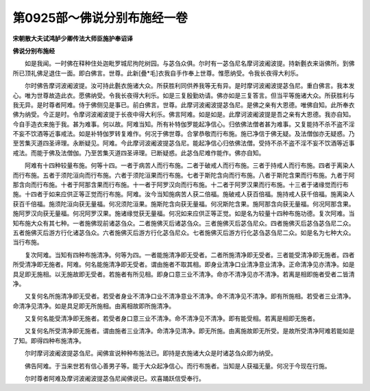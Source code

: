 第0925部～佛说分别布施经一卷
================================

**宋朝散大夫试鸿胪少卿传法大师臣施护奉诏译**

**佛说分别布施经**


　　如是我闻。一时佛在释种住处迦毗罗城尼拘陀树园。与苾刍众俱。尔时有一苾刍尼名摩诃波阇波提。持新氎衣来诣佛所。到佛所已顶礼佛足退住一面。即白佛言。世尊。此新[疊*毛]衣我自手作奉上世尊。惟愿纳受。令我长夜得大利乐。

　　尔时佛告摩诃波阇波提。汝可持此氎衣施诸大众。所获胜利同供养我等无有异。是时摩诃波阇波提苾刍尼。重白佛言。我本发心。唯为世尊故造此衣。愿佛纳受。令我长夜得大利乐。如是三复殷勤劝请。佛亦如是三复答言。但当平等施诸大众。所获胜利与我无异。是时尊者阿难。侍于佛侧见是事已。前白佛言。世尊。此摩诃波阇波提苾刍尼。是佛之亲有大恩德。唯佛自知。此所奉衣佛为纳受。今正是时。令摩诃波阇波提于长夜中得大利乐。佛言阿难。如是如是。此摩诃波阇波提是吾之亲有大恩德。我亦自知。今自手造衣来施于我。甚为难事。何以故。阿难当知。所有补特伽罗能起净信心。归依佛法僧者甚为难事。又复能持不杀不盗不淫不妄不饮酒等近事戒法。如是补特伽罗转复难作。何况于佛世尊。合掌恭敬而行布施。施已净信于佛无疑。及法僧伽亦无疑惑。乃至苦集灭道四圣谛理。永断疑见。阿难。今此摩诃波阇波提苾刍尼。能起净信心归依佛法僧。受持不杀不盗不淫不妄不饮酒等近事戒法。而能于佛及法僧伽。乃至苦集灭道四圣谛理。已断疑惑。此苾刍尼难作能作。佛亦自知。

　　阿难有十四种较量布施。何等十四。一者于病苦人而行布施。二者于破戒人而行布施。三者于持戒人而行布施。四者于离染人而行布施。五者于须陀洹向而行布施。六者于须陀洹果而行布施。七者于斯陀含向而行布施。八者于斯陀含果而行布施。九者于阿那含向而行布施。十者于阿那含果而行布施。十一者于阿罗汉向而行布施。十二者于阿罗汉果而行布施。十三者于诸缘觉而行布施。十四者于如来应供正等正觉而行布施。阿难。汝今当知施病苦人获二倍福。施破戒人获百倍福。施持戒人获千倍福。施离染人获百千倍福。施须陀洹向获无量福。何况须陀洹果。施斯陀含向获无量福。何况斯陀含果。施阿那含向获无量福。何况阿那含果。施阿罗汉向获无量福。何况阿罗汉果。施诸缘觉获无量福。何况如来应供正等正觉。如是名为较量十四种布施功德。复次阿难。当知布施大众有其七种。一者施佛现前诸苾刍众。二者施佛灭后诸苾刍众。三者施佛灭后苾刍尼众。四者施佛灭后苾刍苾刍尼二众。五者施佛灭后游方行化诸苾刍众。六者施佛灭后游方行化苾刍尼众。七者施佛灭后游方行化苾刍苾刍尼二众。如是名为七种大众。当行布施。

　　复次阿难。当知有四种布施清净。何等为四。一者能施清净即无受者。二者所施清净即无受者。三者能受清净即无施者。四者所受清净即无施者。阿难。何名能施清净即无受者。谓由施者不取其相。即身业清净口业清净意业清净。正命清净见亦清净。如是具足即无施相。以无施故即无受者。若施者有所见相。即身口意三业不清净。命亦不清净见亦不清净。若离是相即施者受者二皆清净。

　　又复何名所施清净即无受者。若受者身业不清净口业不清净意业不清净。命不清净见不清净。即有所施相。若受者三业清净。命清净见清净。如是具足即无所施相。由离相故即所施清净。

　　又复何名能受清净即无施者。若受者身口意三业不清净。命不清净见不清净。即有能受相。若离是相即无施者。

　　又复何名所受清净即无施者。谓由施者三业清净。命清净见清净。即无所施。由离施故即无所受。是故所受清净阿难若能如是了知。即得四种布施清净。

　　尔时摩诃波阇波提苾刍尼。闻佛宣说种种布施法已。即持是衣施诸大众是时诸苾刍众即为纳受。

　　佛告阿难。于当来世若有信心善男子等。能于大众起净信心。而行布施者。当知是人获福无量。何况于今现在行施。

　　尔时尊者阿难及摩诃波阇波提苾刍尼闻佛说已。欢喜踊跃信受奉行。
